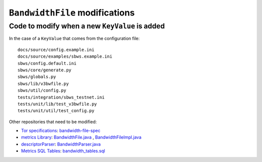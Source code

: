 .. _bandwidth_file:

``BandwidthFile`` modifications
===============================

Code to modify when a new ``KeyValue`` is added
-----------------------------------------------

In the case of a ``KeyValue`` that comes from the configuration file::

    docs/source/config.example.ini
    docs/source/examples/sbws.example.ini
    sbws/config.default.ini
    sbws/core/generate.py
    sbws/globals.py
    sbws/lib/v3bwfile.py
    sbws/util/config.py
    tests/integration/sbws_testnet.ini
    tests/unit/lib/test_v3bwfile.py
    tests/unit/util/test_config.py

Other repositories that need to be modified:

- `Tor specifications`_: `bandwidth-file-spec`_
- `metrics Library`_: `BandwidthFile.java`_ , `BandwidthFileImpl.java`_
- `descriptorParser`_: `BandwidthParser.java`_
- `Metrics SQL Tables`_: `bandwidth_tables.sql`_

.. _bandwidth_tables.sql: https://gitlab.torproject.org/tpo/network-health/metrics/metrics-sql-tables/-/blob/95bb0e657f8c86e3bc92ca44273e92b1899052ee/bandwidth_tables.sql
.. _bandwidth-file-spec: https://gitlab.torproject.org/tpo/core/torspec/-/tree/main/spec/bandwidth-file-spec
.. _BandwidthFile.java: https://gitlab.torproject.org/tpo/network-health/metrics/library/-/blob/021bdac6e250f7561ada24e55b7ec51edba20883/src/main/java/org/torproject/descriptor/BandwidthFile.java
.. _BandwidthFileImpl.java: https://gitlab.torproject.org/tpo/network-health/metrics/library/-/blob/021bdac6e250f7561ada24e55b7ec51edba20883/src/main/java/org/torproject/descriptor/impl/BandwidthFileImpl.java
.. _BandwidthParser.java: https://gitlab.torproject.org/tpo/network-health/metrics/descriptorParser/-/blob/d23f0209370563be1a015abd4702bc02b8ef7427/src/main/java/org/torproject/metrics/descriptorparser/parsers/BandwidthParser.java
.. _descriptorParser: https://gitlab.torproject.org/tpo/network-health/metrics/descriptorParser
.. _metrics Library: https://gitlab.torproject.org/tpo/network-health/metrics/library
.. _Metrics SQL Tables: https://gitlab.torproject.org/tpo/network-health/metrics/metrics-sql-tables
.. _Tor specifications: https://gitlab.torproject.org/tpo/core/torspec
